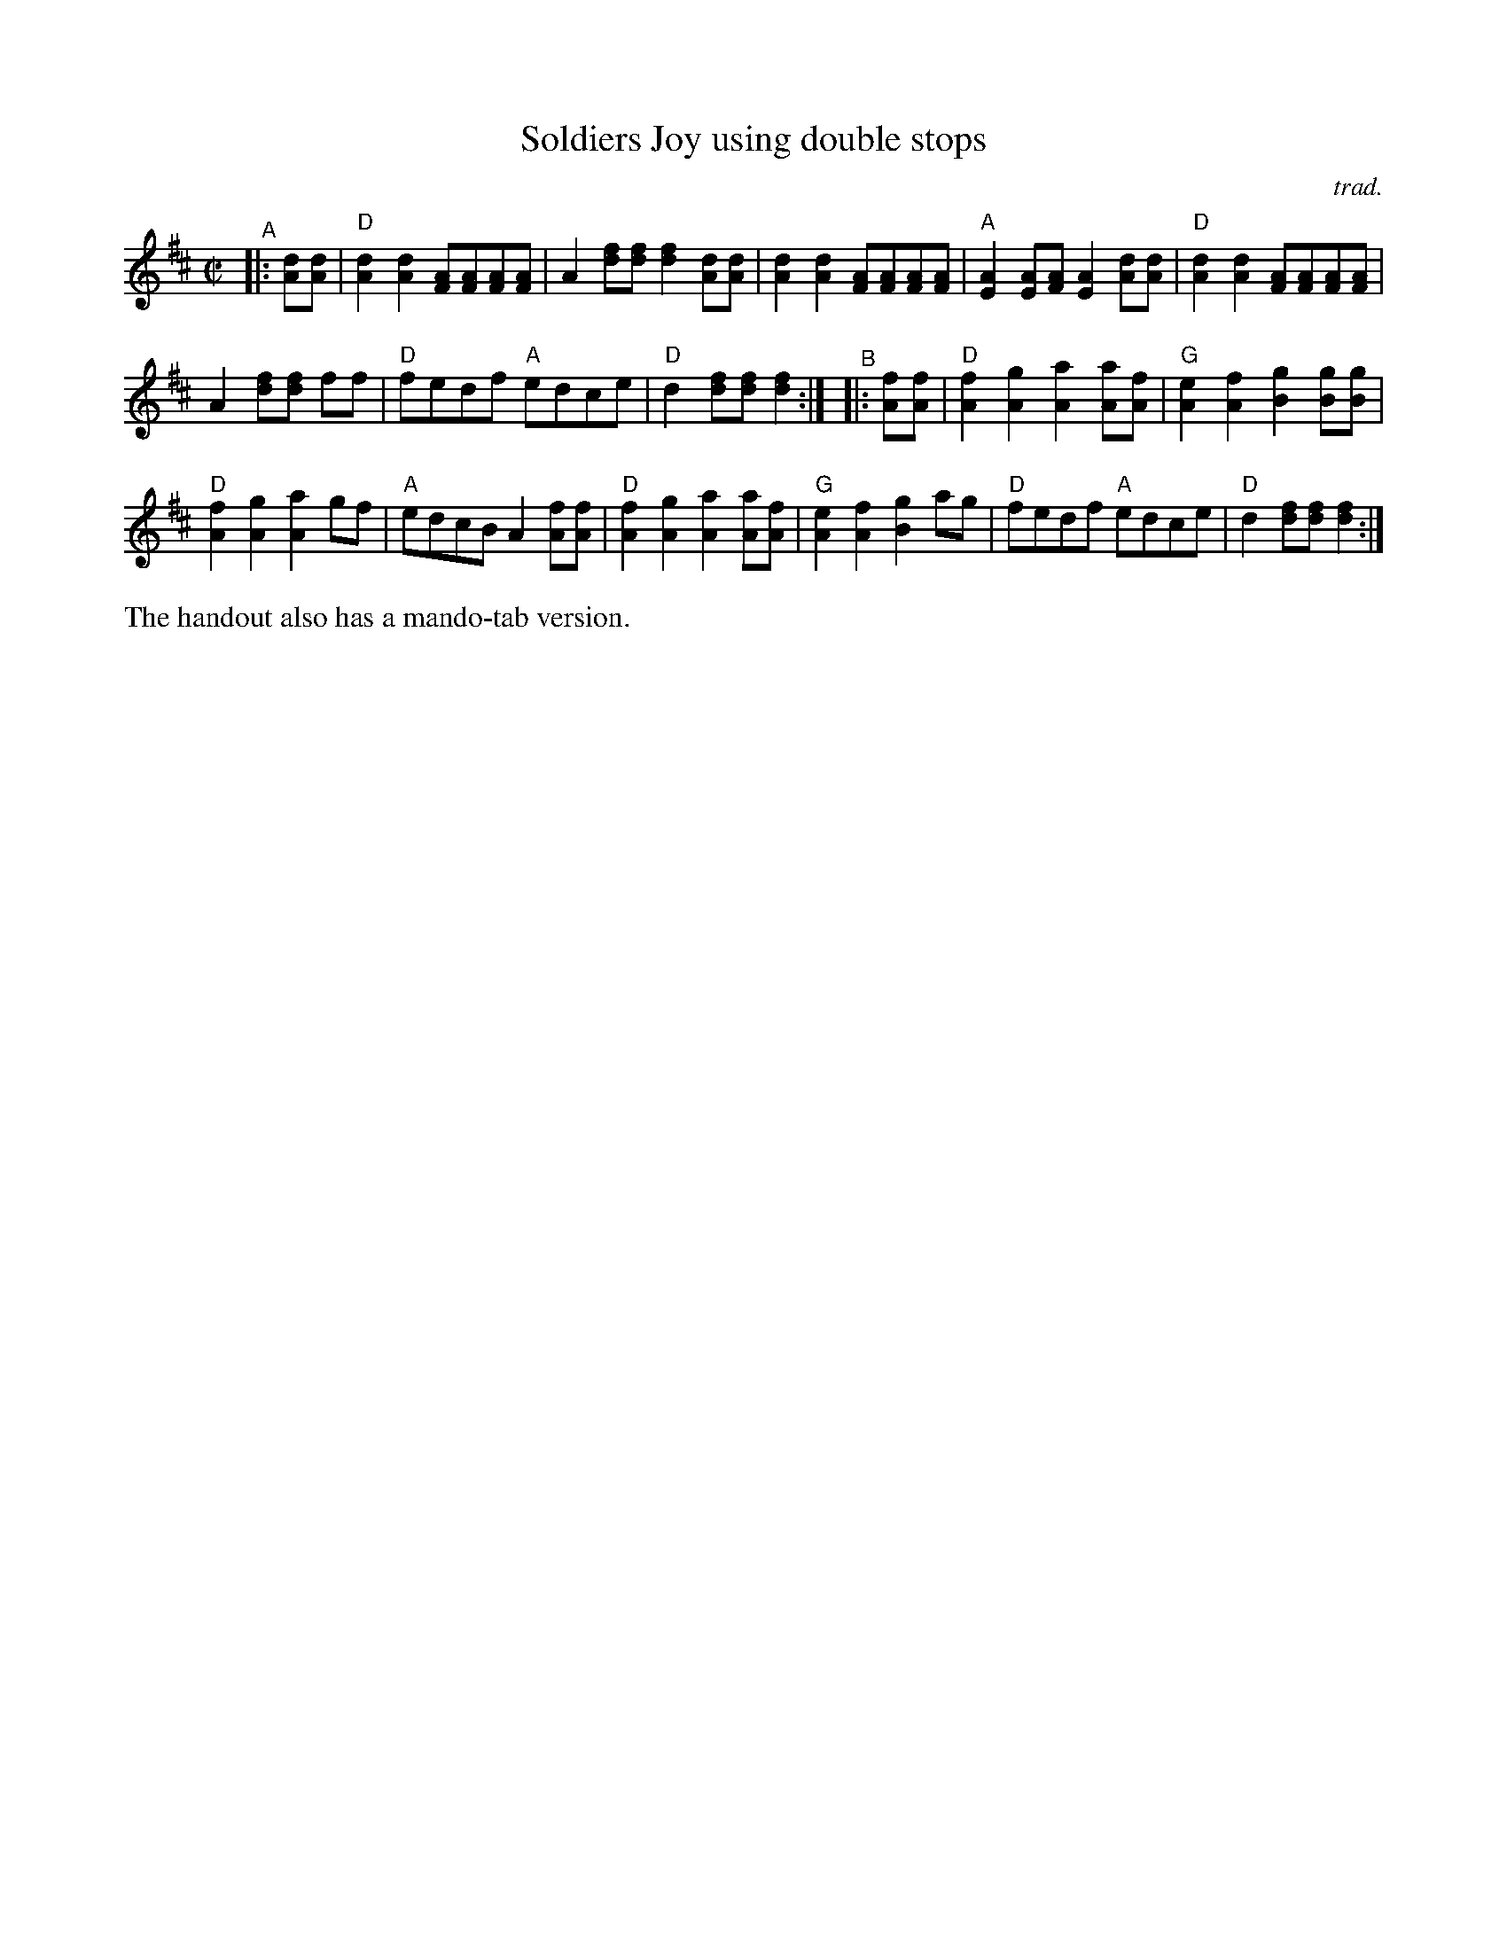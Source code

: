 X: 1
T: Soldiers Joy using double stops
C: trad.
R: reel
S: Fiddle Hell Online 2022-4-7 handout for Matt Flinner mando workshop
Z: 2022 John Chambers <jc:trillian.mit.edu>
M: C|
L: 1/8
K: D
"^A"|: [dA][dA] |\
"D"[d2A2][d2A2] [AF][AF][AF][AF] | A2[fd][fd] [f2d2][dA][dA] |\
[d2A2][d2A2] [AF][AF][AF][AF] | "A"[A2E2][AE][AF] [A2E2][dA][dA] |\
"D"[d2A2][d2A2] [AF][AF][AF][AF] |
A2[fd][fd] ff | "D"fedf "A"edce | "D"d2[fd][fd] [f2d2] :|\
"^B"|: [fA][fA] |\
"D"[f2A2][g2A2] [a2A2][aA][fA] | "G"[e2A2][f2A2] [g2B2][gB][gB] |
"D"[f2A2][g2A2] [a2A2]gf | "A"edcB A2[fA][fA] |\
"D"[f2A2][g2A2] [a2A2][aA][fA] | "G"[e2A2][f2A2] [g2B2]ag |\
"D"fedf "A"edce | "D"d2[fd][fd] [f2d2] :|
%%text The handout also has a mando-tab version.
